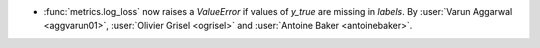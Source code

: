 - :func:`metrics.log_loss` now raises a `ValueError` if values of `y_true`
  are missing in `labels`. By :user:`Varun Aggarwal <aggvarun01>`,
  :user:`Olivier Grisel <ogrisel>` and :user:`Antoine Baker <antoinebaker>`.
